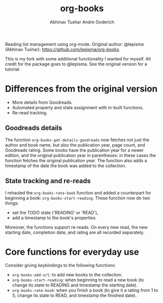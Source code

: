 #+TITLE: org-books
#+AUTHOR: Abhinav Tushar
#+AUTHOR: Andre Goderich

Reading list management using org-mode.
Original author: @lepisma (Abhinav Tushar): https://github.com/lepisma/org-books.

This is my fork with some additional functionality I wanted for myself.
All credit for the package goes to @lepisma.
See the original version for a tutorial.

* Differences from the original version

- More details from Goodreads.
- Automated property and state assignment with in-built functions.
- Re-read tracking.

** Goodreads details

The function =org-books-get-details-goodreads= now fetches
not just the author and book name,
but also the publication year, page count, and Goodreads rating.
Some books have the publication year for a newer edition,
and the original publication year in parentheses:
in these cases the function fetches the original publication year.
The function also adds a timestamp
of the date the book was added to the collection.

** State tracking and re-reads

I rehauled the =org-books-rate-book= function and added a counterpart
for beginning a book: =org-books-start-reading=.
These function now do two things:

- set the TODO state ('READING' or 'READ'),
- add a timestamp to the book's properties.

Moreover, the functions support re-reads.
On every new read, the new starting date,
completion date, and rating are all recorded separately.

* Core functions for everyday use

Consider giving keybindings to the following functions:

- =org-books-add-url=: to add new books to the collection.
- =org-books-start-reading=: when beginning to read a new book
  (to change its state to READING and timestamp the starting date).
- =org-books-rate-book=: when you finish a book
  (to give it a rating from 1 to 5, change its state to READ,
  and timestamp the finished date).
